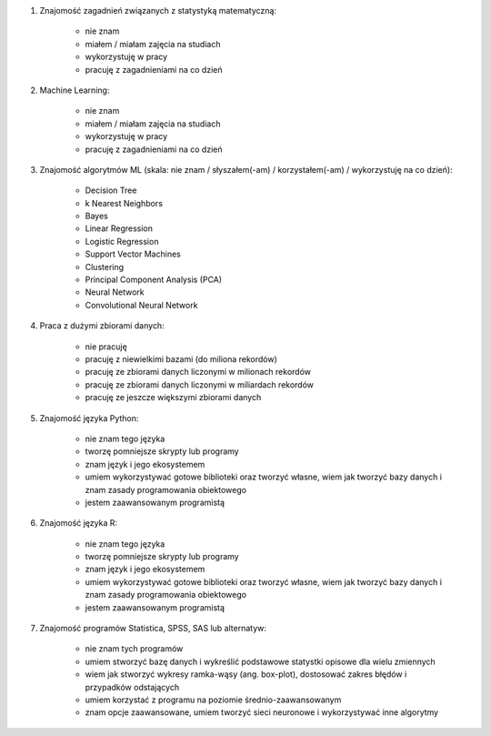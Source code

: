 #. Znajomość zagadnień związanych z statystyką matematyczną:

    * nie znam
    * miałem / miałam zajęcia na studiach
    * wykorzystuję w pracy
    * pracuję z zagadnieniami na co dzień

#. Machine Learning:

    * nie znam
    * miałem / miałam zajęcia na studiach
    * wykorzystuję w pracy
    * pracuję z zagadnieniami na co dzień

#. Znajomość algorytmów ML (skala: nie znam / słyszałem(-am) / korzystałem(-am) / wykorzystuję na co dzień):

    * Decision Tree
    * k Nearest Neighbors
    * Bayes
    * Linear Regression
    * Logistic Regression
    * Support Vector Machines
    * Clustering
    * Principal Component Analysis (PCA)
    * Neural Network
    * Convolutional Neural Network

#. Praca z dużymi zbiorami danych:

    * nie pracuję
    * pracuję z niewielkimi bazami (do miliona rekordów)
    * pracuję ze zbiorami danych liczonymi w milionach rekordów
    * pracuję ze zbiorami danych liczonymi w miliardach rekordów
    * pracuję ze jeszcze większymi zbiorami danych

#. Znajomość języka Python:

    * nie znam tego języka
    * tworzę pomniejsze skrypty lub programy
    * znam język i jego ekosystemem
    * umiem wykorzystywać gotowe biblioteki oraz tworzyć własne, wiem jak tworzyć bazy danych i znam zasady programowania obiektowego
    * jestem zaawansowanym programistą

#. Znajomość języka R:

    * nie znam tego języka
    * tworzę pomniejsze skrypty lub programy
    * znam język i jego ekosystemem
    * umiem wykorzystywać gotowe biblioteki oraz tworzyć własne, wiem jak tworzyć bazy danych i znam zasady programowania obiektowego
    * jestem zaawansowanym programistą

#. Znajomość programów Statistica, SPSS, SAS lub alternatyw:

    * nie znam tych programów
    * umiem stworzyć bazę danych i wykreślić podstawowe statystki opisowe dla wielu zmiennych
    * wiem jak stworzyć wykresy ramka-wąsy (ang. box-plot), dostosować zakres błędów i przypadków odstających
    * umiem korzystać z programu na poziomie średnio-zaawansowanym
    * znam opcje zaawansowane, umiem tworzyć sieci neuronowe i wykorzystywać inne algorytmy
